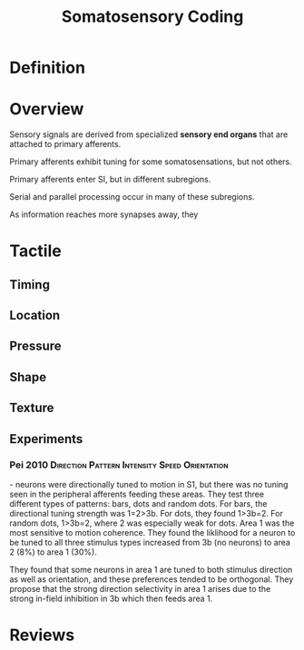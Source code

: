 
#+TITLE: Somatosensory Coding

* Definition

* Overview

Sensory signals are derived from specialized *sensory end organs* that are attached to primary afferents.

Primary afferents exhibit tuning for some somatosensations, but not others.

Primary afferents enter SI, but in different subregions.

Serial and parallel processing occur in many of these subregions.

As information reaches more synapses away, they 

* Tactile
** Timing

** Location

** Pressure

** Shape

** Texture

** Experiments

*** Pei 2010		      :Direction:Pattern:Intensity:Speed:Orientation:
\cite{Pei2010} - neurons were directionally tuned to motion in S1, but there was no tuning seen in the peripheral afferents feeding these areas. They test three different types of patterns: bars, dots and random dots. For bars, the directional tuning strength was 1=2>3b. For dots, they found 1>3b=2. For random dots, 1>3b=2, where 2 was especially weak for dots. Area 1 was the most sensitive to motion coherence. They found the liklihood for a neuron to be tuned to all three stimulus types increased from 3b (no neurons) to area 2 (8%) to area 1 (30%). 

They found that some neurons in area 1 are tuned to both stimulus direction as well as orientation, and these preferences tended to be orthogonal. They propose that the strong direction selectivity in area 1 arises due to the strong in-field inhibition in 3b which then feeds area 1.

* Reviews

\cite{Johansson2009} 



#+BIBLIOGRAPHY: library plain option:--no-keywords option:--no-abstract limit:t
